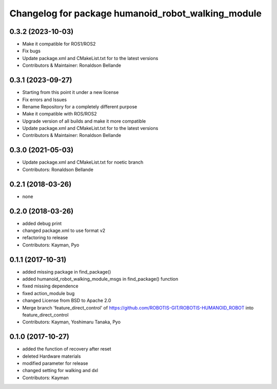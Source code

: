 ^^^^^^^^^^^^^^^^^^^^^^^^^^^^^^^^^^^^^^^^
Changelog for package humanoid_robot_walking_module
^^^^^^^^^^^^^^^^^^^^^^^^^^^^^^^^^^^^^^^^

0.3.2 (2023-10-03)
------------------
* Make it compatible for ROS1/ROS2
* Fix bugs
* Update package.xml and CMakeList.txt for to the latest versions
* Contributors & Maintainer: Ronaldson Bellande

0.3.1 (2023-09-27)
------------------
* Starting from this point it under a new license
* Fix errors and Issues
* Rename Repository for a completely different purpose
* Make it compatible with ROS/ROS2
* Upgrade version of all builds and make it more compatible
* Update package.xml and CMakeList.txt for to the latest versions
* Contributors & Maintainer: Ronaldson Bellande

0.3.0 (2021-05-03)
------------------
* Update package.xml and CMakeList.txt for noetic branch
* Contributors: Ronaldson Bellande

0.2.1 (2018-03-26)
------------------
* none

0.2.0 (2018-03-26)
------------------
* added debug print
* changed package.xml to use format v2
* refactoring to release
* Contributors: Kayman, Pyo

0.1.1 (2017-10-31)
------------------
* added missing package in find_package()
* added humanoid_robot_walking_module_msgs in find_package() function
* fixed missing dependence
* fixed action_module bug
* changed License from BSD to Apache 2.0
* Merge branch 'feature_direct_control' of https://github.com/ROBOTIS-GIT/ROBOTIS-HUMANOID_ROBOT into feature_direct_control
* Contributors: Kayman, Yoshimaru Tanaka, Pyo

0.1.0 (2017-10-27)
------------------
* added the function of recovery after reset
* deleted Hardware materials
* modified parameter for release
* changed setting for walking and dxl
* Contributors: Kayman
